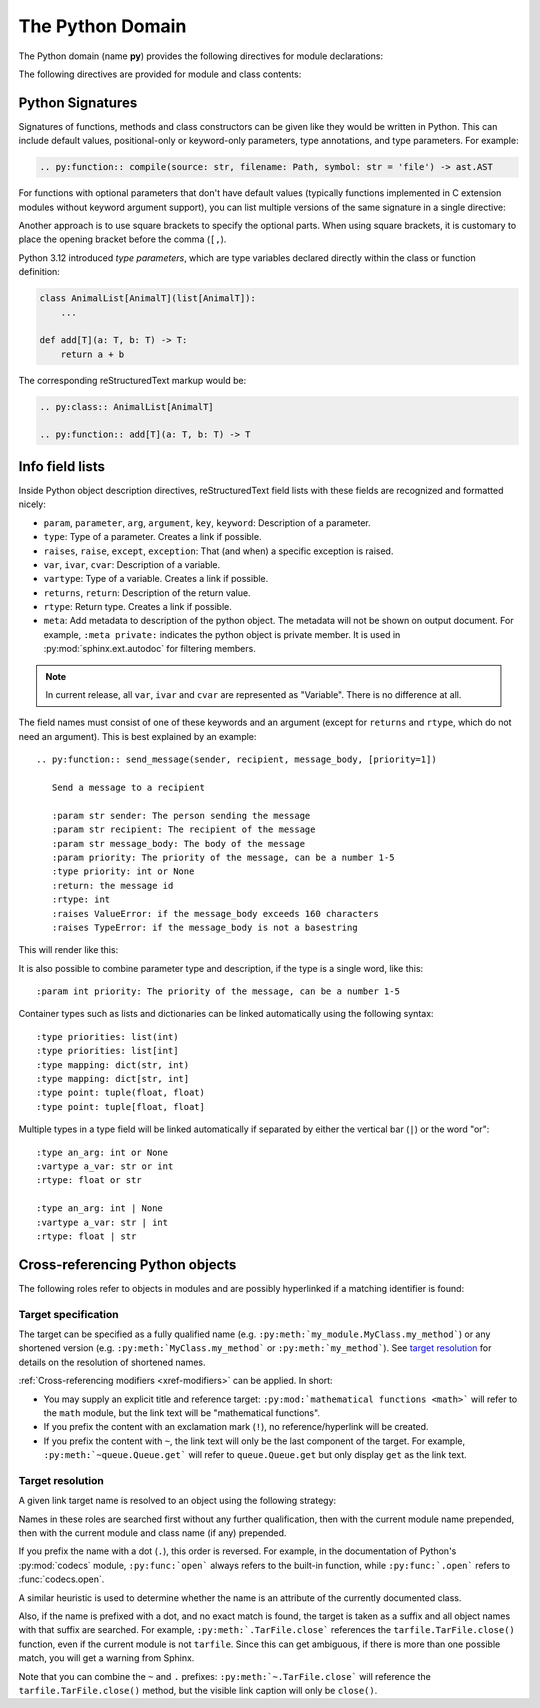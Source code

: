 .. highlight:: rst

=================
The Python Domain
=================

.. versionadded:: 1.0

The Python domain (name **py**) provides the following directives for module
declarations:

.. rst:directive:: .. py:module:: name

   This directive marks the beginning of the description of a module (or package
   submodule, in which case the name should be fully qualified, including the
   package name).  A description of the module such as the docstring can be
   placed in the body of the directive.

   This directive will also cause an entry in the global module index.

   .. versionchanged:: 5.2

      Module directives support body content.

   .. rubric:: options

   .. rst:directive:option:: platform: platforms
      :type: comma separated list

      Indicate platforms which the module is available (if it is available on
      all platforms, the option should be omitted).  The keys are short
      identifiers; examples that are in use include "IRIX", "Mac", "Windows"
      and "Unix".  It is important to use a key which has already been used when
      applicable.

   .. rst:directive:option:: synopsis: purpose
      :type: text

      Consist of one sentence describing the module's purpose -- it is currently
      only used in the Global Module Index.

   .. rst:directive:option:: deprecated
      :type: no argument

      Mark a module as deprecated; it will be designated as such in various
      locations then.


.. rst:directive:: .. py:currentmodule:: name

   This directive tells Sphinx that the classes, functions etc. documented from
   here are in the given module (like :rst:dir:`py:module`), but it will not
   create index entries, an entry in the Global Module Index, or a link target
   for :rst:role:`py:mod`.  This is helpful in situations where documentation
   for things in a module is spread over multiple files or sections -- one
   location has the :rst:dir:`py:module` directive, the others only
   :rst:dir:`py:currentmodule`.

The following directives are provided for module and class contents:

.. rst:directive:: .. py:function:: name(parameters)
                   .. py:function:: name[type parameters](parameters)

   Describes a module-level function.
   The signature should include the parameters,
   together with optional type parameters,
   as given in the Python function definition, see :ref:`signatures`.
   For example::

      .. py:function:: Timer.repeat(repeat=3, number=1_000_000)
      .. py:function:: add[T](a: T, b: T) -> T

   For methods you should use :rst:dir:`py:method`.

   The description normally includes information about the parameters required
   and how they are used (especially whether mutable objects passed as
   parameters are modified), side effects, and possible exceptions.

   This information can (in any ``py`` directive) optionally be given in a
   structured form, see :ref:`info-field-lists`.

   .. rubric:: options

   .. rst:directive:option:: async
      :type: no value

      Indicate the function is an async function.

      .. versionadded:: 2.1

   .. rst:directive:option:: canonical
      :type: full qualified name including module name

      Describe the location where the object is defined if the object is
      imported from other modules

      .. versionadded:: 4.0

   .. rst::directive:option:: module
      :type: text

      Describe the location where the object is defined.  The default value is
      the module specified by :rst:dir:`py:currentmodule`.

   .. rst:directive:option:: single-line-parameter-list
      :type: no value

      Ensures that the function's arguments will be emitted on a single logical
      line, overriding :confval:`python_maximum_signature_line_length` and
      :confval:`maximum_signature_line_length`.

      .. versionadded:: 7.1

   .. rst:directive:option:: single-line-type-parameter-list
      :type: no value

      Ensure that the function's type parameters are emitted on a single
      logical line, overriding :confval:`python_maximum_signature_line_length`
      and :confval:`maximum_signature_line_length`.

      .. versionadded:: 7.1


.. rst:directive:: .. py:data:: name

   Describes global data in a module, including both variables and values used
   as "defined constants."
   Consider using :rst:dir:`py:type` for type aliases instead
   and :rst:dir:`py:attribute` for class variables and instance attributes.

   .. rubric:: options

   .. rst:directive:option:: type: type of the variable
      :type: text

      This will be parsed as a Python expression for cross-referencing
      the type annotation.
      As such, the argument to ``:type:`` should be a valid `annotation expression`_.

      .. caution::
         The valid syntax for the ``:type:`` directive option differs from
         the syntax for the ``:type:`` `info field <info-field-lists_>`__.
         The ``:type:`` directive option does not understand
         reStructuredText markup or the ``or`` or ``of`` keywords,
         meaning unions must use ``|`` and sequences must use square brackets,
         and roles such as ``:ref:`...``` cannot be used.

      .. versionadded:: 2.4

   .. rst:directive:option:: value: initial value of the variable
      :type: text

      .. versionadded:: 2.4

   .. rst:directive:option:: canonical
      :type: full qualified name including module name

      Describe the location where the object is defined if the object is
      imported from other modules

      .. versionadded:: 4.0

   .. rst::directive:option:: module
      :type: text

      Describe the location where the object is defined.  The default value is
      the module specified by :rst:dir:`py:currentmodule`.

.. rst:directive:: .. py:exception:: name
                   .. py:exception:: name(parameters)
                   .. py:exception:: name[type parameters](parameters)

   Describes an exception class.
   The signature can, but need not include parentheses with constructor arguments,
   or may optionally include type parameters (see :pep:`695`).

   .. rubric:: options

   .. rst:directive:option:: final
      :type: no value

      Indicate the class is a final class.

      .. versionadded:: 3.1

   .. rst::directive:option:: module
      :type: text

      Describe the location where the object is defined.  The default value is
      the module specified by :rst:dir:`py:currentmodule`.

   .. rst:directive:option:: single-line-parameter-list
      :type: no value

      See :rst:dir:`py:class:single-line-parameter-list`.

      .. versionadded:: 7.1

   .. rst:directive:option:: single-line-type-parameter-list
      :type: no value

      See :rst:dir:`py:class:single-line-type-parameter-list`.

      .. versionadded:: 7.1

.. rst:directive:: .. py:class:: name
                   .. py:class:: name(parameters)
                   .. py:class:: name[type parameters](parameters)

   Describes a class.
   The signature can optionally include type parameters (see :pep:`695`)
   or parentheses with parameters which will be shown as the constructor arguments.
   See also :ref:`signatures`.

   Methods and attributes belonging to the class should be placed in this
   directive's body.  If they are placed outside, the supplied name should
   contain the class name so that cross-references still work.  Example::

      .. py:class:: Foo

         .. py:method:: quux()

      -- or --

      .. py:class:: Bar

      .. py:method:: Bar.quux()

   The first way is the preferred one.

   .. rubric:: options

   .. rst:directive:option:: abstract
      :type: no value

      Indicate that the class is an abstract base class.
      This produces the following output:

      .. py:class:: Cheese
         :no-index:
         :abstract:

         A cheesy representation.

      .. versionadded:: 8.2

   .. rst:directive:option:: canonical
      :type: full qualified name including module name

      Describe the location where the object is defined if the object is
      imported from other modules

      .. versionadded:: 4.0

   .. rst:directive:option:: final
      :type: no value

      Indicate the class is a final class.

      .. versionadded:: 3.1

   .. rst::directive:option:: module
      :type: text

      Describe the location where the object is defined.  The default value is
      the module specified by :rst:dir:`py:currentmodule`.

   .. rst:directive:option:: single-line-parameter-list
      :type: no value

      Ensures that the class constructor's arguments will be emitted on a single
      logical line, overriding :confval:`python_maximum_signature_line_length`
      and :confval:`maximum_signature_line_length`.

      .. versionadded:: 7.1

   .. rst:directive:option:: single-line-type-parameter-list
      :type: no value

      Ensure that the class type parameters are emitted on a single logical
      line, overriding :confval:`python_maximum_signature_line_length` and
      :confval:`maximum_signature_line_length`.

.. rst:directive:: .. py:attribute:: name

   Describes an object data attribute.  The description should include
   information about the type of the data to be expected and whether it may be
   changed directly.
   Type aliases should be documented with :rst:dir:`py:type`.

   .. rubric:: options

   .. rst:directive:option:: type: type of the attribute
      :type: text

      This will be parsed as a Python expression for cross-referencing
      the type annotation.
      As such, the argument to ``:type:`` should be a valid `annotation expression`_.

      .. caution::
         The valid syntax for the ``:type:`` directive option differs from
         the syntax for the ``:type:`` `info field <info-field-lists_>`__.
         The ``:type:`` directive option does not understand
         reStructuredText markup or the ``or`` or ``of`` keywords,
         meaning unions must use ``|`` and sequences must use square brackets,
         and roles such as ``:ref:`...``` cannot be used.

      .. versionadded:: 2.4

   .. rst:directive:option:: value: initial value of the attribute
      :type: text

      .. versionadded:: 2.4

   .. rst:directive:option:: canonical
      :type: full qualified name including module name

      Describe the location where the object is defined if the object is
      imported from other modules

      .. versionadded:: 4.0

   .. rst::directive:option:: module
      :type: text

      Describe the location where the object is defined.  The default value is
      the module specified by :rst:dir:`py:currentmodule`.

.. rst:directive:: .. py:property:: name

   Describes an object property.

   .. versionadded:: 4.0

   .. rubric:: options

   .. rst:directive:option:: abstract
                             abstractmethod
      :type: no value

      Indicate the property is abstract.
      This produces the following output:

      .. py:property:: Cheese.amount_in_stock
         :no-index:
         :abstractmethod:

         Cheese levels at the *National Cheese Emporium*.

      .. versionchanged:: 8.2

         The ``:abstract:`` alias is also supported.

   .. rst:directive:option:: classmethod
      :type: no value

      Indicate the property is a classmethod.

      .. versionadded:: 4.2

   .. rst:directive:option:: type: type of the property
      :type: text

      This will be parsed as a Python expression for cross-referencing
      the type annotation.
      As such, the argument to ``:type:`` should be a valid `annotation expression`_.

      .. caution::
         The valid syntax for the ``:type:`` directive option differs from
         the syntax for the ``:type:`` `info field <info-field-lists_>`__.
         The ``:type:`` directive option does not understand
         reStructuredText markup or the ``or`` or ``of`` keywords,
         meaning unions must use ``|`` and sequences must use square brackets,
         and roles such as ``:ref:`...``` cannot be used.

   .. rst::directive:option:: module
      :type: text

      Describe the location where the object is defined.  The default value is
      the module specified by :rst:dir:`py:currentmodule`.

.. rst:directive:: .. py:type:: name

   Describe a :ref:`type alias <python:type-aliases>`.

   The type that the alias represents should be described
   with the :rst:dir:`!canonical` option.
   This directive supports an optional description body.

   For example:

   .. code-block:: rst

      .. py:type:: UInt64

         Represent a 64-bit positive integer.

   will be rendered as follows:

   .. py:type:: UInt64
      :no-contents-entry:
      :no-index-entry:

      Represent a 64-bit positive integer.

   .. rubric:: options

   .. rst:directive:option:: canonical
      :type: text

      The canonical type represented by this alias, for example:

      .. code-block:: rst

         .. py:type:: StrPattern
            :canonical: str | re.Pattern[str]

            Represent a regular expression or a compiled pattern.

      This is rendered as:

      .. py:type:: StrPattern
         :no-contents-entry:
         :no-index-entry:
         :canonical: str | re.Pattern[str]

         Represent a regular expression or a compiled pattern.

   .. versionadded:: 7.4

.. rst:directive:: .. py:method:: name(parameters)
                   .. py:method:: name[type parameters](parameters)

   Describes an object method.  The parameters should not include the ``self``
   parameter.  The description should include similar information to that
   described for ``function``.  See also :ref:`signatures` and
   :ref:`info-field-lists`.

   .. rubric:: options

   .. rst:directive:option:: abstract
                             abstractmethod
      :type: no value

      Indicate the method is an abstract method.
      This produces the following output:

      .. py:method:: Cheese.order_more_stock
         :no-index:
         :abstractmethod:

         Order more cheese (we're fresh out!).

      .. versionadded:: 2.1
      .. versionchanged:: 8.2

         The ``:abstract:`` alias is also supported.

   .. rst:directive:option:: async
      :type: no value

      Indicate the method is an async method.

      .. versionadded:: 2.1

   .. rst:directive:option:: canonical
      :type: full qualified name including module name

      Describe the location where the object is defined if the object is
      imported from other modules

      .. versionadded:: 4.0

   .. rst:directive:option:: classmethod
      :type: no value

      Indicate the method is a class method.

      .. versionadded:: 2.1

   .. rst:directive:option:: final
      :type: no value

      Indicate the method is a final method.

      .. versionadded:: 3.1

   .. rst::directive:option:: module
      :type: text

      Describe the location where the object is defined.  The default value is
      the module specified by :rst:dir:`py:currentmodule`.

   .. rst:directive:option:: single-line-parameter-list
      :type: no value

      Ensures that the method's arguments will be emitted on a single logical
      line, overriding :confval:`python_maximum_signature_line_length` and
      :confval:`maximum_signature_line_length`.

      .. versionadded:: 7.1

   .. rst:directive:option:: single-line-type-parameter-list
      :type: no value

      Ensure that the method's type parameters are emitted on a single logical
      line, overriding :confval:`python_maximum_signature_line_length` and
      :confval:`maximum_signature_line_length`.

      .. versionadded:: 7.2

   .. rst:directive:option:: staticmethod
      :type: no value

      Indicate the method is a static method.

      .. versionadded:: 2.1


.. rst:directive:: .. py:staticmethod:: name(parameters)
                   .. py:staticmethod:: name[type parameters](parameters)

   Like :rst:dir:`py:method`, but indicates that the method is a static method.

   .. versionadded:: 0.4

.. rst:directive:: .. py:classmethod:: name(parameters)
                   .. py:classmethod:: name[type parameters](parameters)

   Like :rst:dir:`py:method`, but indicates that the method is a class method.

   .. versionadded:: 0.6

.. rst:directive:: .. py:decorator:: name
                   .. py:decorator:: name(parameters)
                   .. py:decorator:: name[type parameters](parameters)

   Describes a decorator function.  The signature should represent the usage as
   a decorator.  For example, given the functions

   .. code-block:: python

      def removename(func):
          func.__name__ = ''
          return func

      def setnewname(name):
          def decorator(func):
              func.__name__ = name
              return func
          return decorator

   the descriptions should look like this::

      .. py:decorator:: removename

         Remove name of the decorated function.

      .. py:decorator:: setnewname(name)

         Set name of the decorated function to *name*.

   (as opposed to ``.. py:decorator:: removename(func)``.)

   Refer to a decorator method using the :rst:role:`py:deco` role.

   .. rst:directive:option:: single-line-parameter-list
      :type: no value

      Ensures that the decorator's arguments will be emitted on a single logical
      line, overriding :confval:`python_maximum_signature_line_length` and
      :confval:`maximum_signature_line_length`.

      .. versionadded:: 7.1

   .. rst:directive:option:: single-line-type-parameter-list
      :type: no value

      Ensure that the decorator's type parameters are emitted on a single
      logical line, overriding :confval:`python_maximum_signature_line_length`
      and :confval:`maximum_signature_line_length`.

      .. versionadded:: 7.2

.. rst:directive:: .. py:decoratormethod:: name
                   .. py:decoratormethod:: name(signature)
                   .. py:decoratormethod:: name[type parameters](signature)

   Same as :rst:dir:`py:decorator`, but for decorators that are methods.

   Refer to a decorator method using the :rst:role:`py:deco` role.

.. _annotation expression: https://typing.readthedocs.io/en/latest/spec/annotations.html#type-and-annotation-expressions

.. _signatures:

Python Signatures
-----------------

Signatures of functions, methods and class constructors can be given like they
would be written in Python.
This can include default values, positional-only or keyword-only parameters,
type annotations, and type parameters.
For example:

.. code-block:: rst

   .. py:function:: compile(source: str, filename: Path, symbol: str = 'file') -> ast.AST

.. py:function:: compile(source: str, filename: Path, symbol: str = 'file') -> ast.AST
   :no-index:

For functions with optional parameters that don't have default values
(typically functions implemented in C extension modules without keyword
argument support),
you can list multiple versions of the same signature in a single directive:

.. py:function:: compile(source)
                 compile(source, filename)
                 compile(source, filename, symbol)
   :no-index:

Another approach is to use square brackets to specify the optional parts.
When using square brackets, it is customary to place
the opening bracket before the comma (``[,``).

.. py:function:: compile(source[, filename[, symbol]])
   :no-index:

Python 3.12 introduced *type parameters*, which are type variables
declared directly within the class or function definition:

.. code-block:: python

   class AnimalList[AnimalT](list[AnimalT]):
       ...

   def add[T](a: T, b: T) -> T:
       return a + b

The corresponding reStructuredText markup would be:

.. code-block:: rst

   .. py:class:: AnimalList[AnimalT]

   .. py:function:: add[T](a: T, b: T) -> T

.. seealso::

   :pep:`695` and :pep:`696`, for details and the full specification.


.. _info-field-lists:

Info field lists
----------------

.. versionadded:: 0.4
.. versionchanged:: 3.0

   meta fields are added.

Inside Python object description directives,
reStructuredText field lists with these fields
are recognized and formatted nicely:

* ``param``, ``parameter``, ``arg``, ``argument``, ``key``, ``keyword``:
  Description of a parameter.
* ``type``: Type of a parameter.  Creates a link if possible.
* ``raises``, ``raise``, ``except``, ``exception``: That (and when) a specific
  exception is raised.
* ``var``, ``ivar``, ``cvar``: Description of a variable.
* ``vartype``: Type of a variable.  Creates a link if possible.
* ``returns``, ``return``: Description of the return value.
* ``rtype``: Return type.  Creates a link if possible.
* ``meta``: Add metadata to description of the python object.  The metadata will
  not be shown on output document.  For example, ``:meta private:`` indicates
  the python object is private member.  It is used in
  :py:mod:`sphinx.ext.autodoc` for filtering members.

.. note::

   In current release, all ``var``, ``ivar`` and ``cvar`` are represented as
   "Variable".  There is no difference at all.

The field names must consist of one of these keywords and an argument (except
for ``returns`` and ``rtype``, which do not need an argument).  This is best
explained by an example::

   .. py:function:: send_message(sender, recipient, message_body, [priority=1])

      Send a message to a recipient

      :param str sender: The person sending the message
      :param str recipient: The recipient of the message
      :param str message_body: The body of the message
      :param priority: The priority of the message, can be a number 1-5
      :type priority: int or None
      :return: the message id
      :rtype: int
      :raises ValueError: if the message_body exceeds 160 characters
      :raises TypeError: if the message_body is not a basestring

This will render like this:

.. py:function:: send_message(sender, recipient, message_body, [priority=1])
   :no-contents-entry:
   :no-index-entry:

   Send a message to a recipient

   :param str sender: The person sending the message
   :param str recipient: The recipient of the message
   :param str message_body: The body of the message
   :param priority: The priority of the message, can be a number 1-5
   :type priority: int or None
   :return: the message id
   :rtype: int
   :raises ValueError: if the message_body exceeds 160 characters
   :raises TypeError: if the message_body is not a basestring

It is also possible to combine parameter type and description, if the type is a
single word, like this::

   :param int priority: The priority of the message, can be a number 1-5

.. versionadded:: 1.5

Container types such as lists and dictionaries can be linked automatically
using the following syntax::

   :type priorities: list(int)
   :type priorities: list[int]
   :type mapping: dict(str, int)
   :type mapping: dict[str, int]
   :type point: tuple(float, float)
   :type point: tuple[float, float]

Multiple types in a type field will be linked automatically
if separated by either the vertical bar (``|``) or the word "or"::

   :type an_arg: int or None
   :vartype a_var: str or int
   :rtype: float or str

   :type an_arg: int | None
   :vartype a_var: str | int
   :rtype: float | str

.. _python-xref-roles:

Cross-referencing Python objects
--------------------------------

The following roles refer to objects in modules and are possibly hyperlinked if
a matching identifier is found:

.. rst:role:: py:mod

   Reference a module; a dotted name may be used.  This should also be used for
   package names.

.. rst:role:: py:func

   Reference a Python function; dotted names may be used.  The role text needs
   not include trailing parentheses to enhance readability; they will be added
   automatically by Sphinx if the :confval:`add_function_parentheses` config
   value is ``True`` (the default).

.. rst:role:: py:deco

   Reference a Python decorator; dotted names may be used.
   The rendered output will be prepended with an at-sign (``@``),
   for example: ``:py:deco:`removename``` produces :py:deco:`removename`.

   .. py:decorator:: removename
      :no-contents-entry:
      :no-index-entry:
      :no-typesetting:

.. rst:role:: py:data

   Reference a module-level variable.

.. rst:role:: py:const

   Reference a "defined" constant.  This may be a Python variable that is not
   intended to be changed.

.. rst:role:: py:class

   Reference a class; a dotted name may be used.

.. rst:role:: py:meth

   Reference a method of an object.  The role text can include the type name
   and the method name; if it occurs within the description of a type, the type
   name can be omitted.  A dotted name may be used.

.. rst:role:: py:attr

   Reference a data attribute of an object.

   .. note:: The role is also able to refer to property.

.. rst:role:: py:type

   Reference a type alias.

.. rst:role:: py:exc

   Reference an exception.  A dotted name may be used.

.. rst:role:: py:obj

   Reference an object of unspecified type.  Useful e.g. as the
   :confval:`default_role`.

   .. versionadded:: 0.4


Target specification
^^^^^^^^^^^^^^^^^^^^

The target can be specified as a fully qualified name
(e.g. ``:py:meth:`my_module.MyClass.my_method```)
or any shortened version
(e.g. ``:py:meth:`MyClass.my_method``` or ``:py:meth:`my_method```).
See `target resolution`_ for details on the resolution of shortened names.

:ref:`Cross-referencing modifiers <xref-modifiers>` can be applied.
In short:

* You may supply an explicit title and reference target:
  ``:py:mod:`mathematical functions <math>``` will refer to the ``math`` module,
  but the link text will be "mathematical functions".

* If you prefix the content with an exclamation mark (``!``),
  no reference/hyperlink will be created.

* If you prefix the content with ``~``, the link text will only be the last
  component of the target.
  For example, ``:py:meth:`~queue.Queue.get``` will
  refer to ``queue.Queue.get`` but only display ``get`` as the link text.


Target resolution
^^^^^^^^^^^^^^^^^

A given link target name is resolved to an object using the following strategy:

Names in these roles are searched first without any further qualification,
then with the current module name prepended,
then with the current module and class name (if any) prepended.

If you prefix the name with a dot (``.``), this order is reversed.
For example, in the documentation of Python's :py:mod:`codecs` module,
``:py:func:`open``` always refers to the built-in function,
while ``:py:func:`.open``` refers to :func:`codecs.open`.

A similar heuristic is used to determine whether the name is an attribute of
the currently documented class.

Also, if the name is prefixed with a dot, and no exact match is found, the
target is taken as a suffix and all object names with that suffix are searched.
For example, ``:py:meth:`.TarFile.close``` references the
``tarfile.TarFile.close()`` function, even if the current module is not
``tarfile``.  Since this can get ambiguous, if there is more than one possible
match, you will get a warning from Sphinx.

Note that you can combine the ``~`` and ``.`` prefixes:
``:py:meth:`~.TarFile.close``` will reference the ``tarfile.TarFile.close()``
method, but the visible link caption will only be ``close()``.
